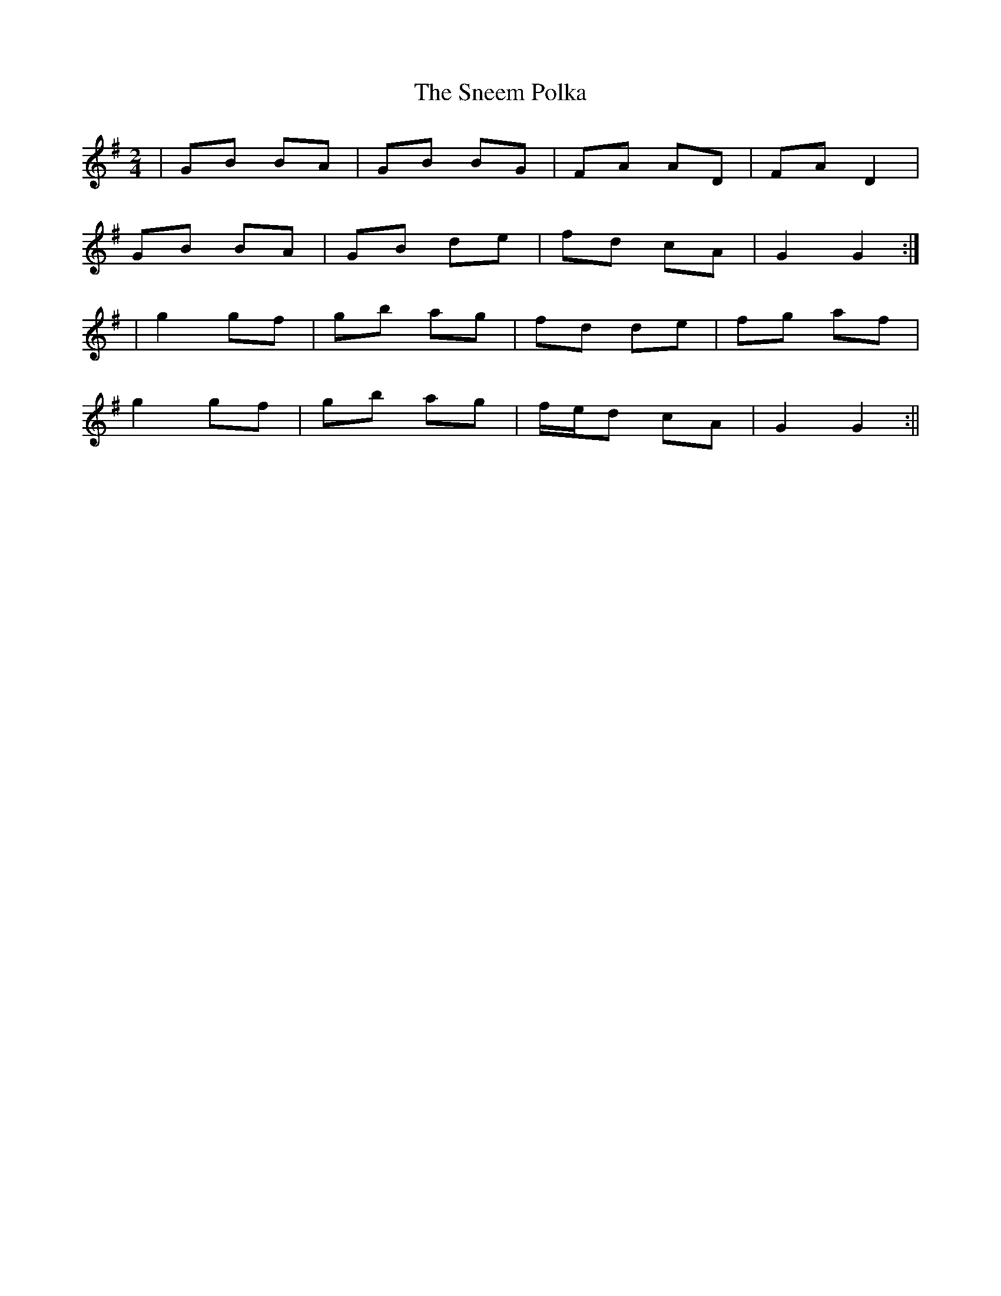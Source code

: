 X:115
T:The Sneem Polka
B:Terry "Cuz" Teahan "Sliabh Luachra on Parade" 1980
Z:Patrick Cavanagh
M:2/4
L:1/8
R:Polka
K:G
| GB BA | GB BG | FA AD | FA D2 |
GB BA | GB de | fd cA | G2 G2 :|
| g2 gf | gb ag | fd de | fg af |
g2 gf | gb ag | f/e/d cA | G2 G2 :||
